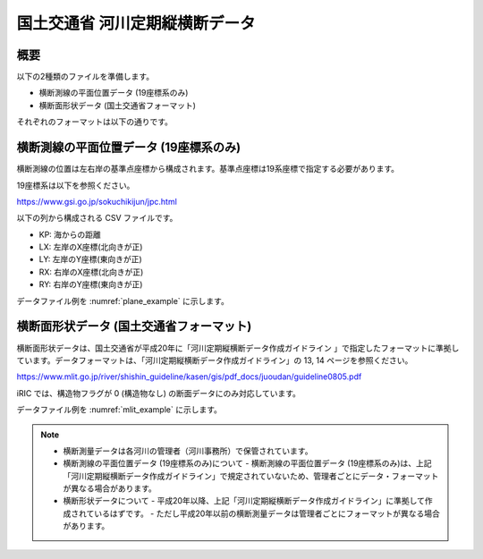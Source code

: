 国土交通省 河川定期縦横断データ
================================

概要
----------

以下の2種類のファイルを準備します。

* 横断測線の平面位置データ (19座標系のみ)
* 横断面形状データ (国土交通省フォーマット)

それぞれのフォーマットは以下の通りです。

横断測線の平面位置データ (19座標系のみ)
------------------------------------------

横断測線の位置は左右岸の基準点座標から構成されます。基準点座標は19系座標で指定する必要があります。

19座標系は以下を参照ください。

https://www.gsi.go.jp/sokuchikijun/jpc.html

以下の列から構成される CSV ファイルです。

* KP: 海からの距離
* LX: 左岸のX座標(北向きが正)
* LY: 左岸のY座標(東向きが正)
* RX: 右岸のX座標(北向きが正)
* RY: 右岸のY座標(東向きが正)

データファイル例を :numref:`plane_example` に示します。

.. code-block:: text
   :name: plane_example
   :caption: 平面における断面位置 例

   KP,LX,LY,RX,RY
   137.0,-30014.658 ,-5806.715 ,-29777.485 ,-5770.361 
   137.5,-30112.423 ,-5339.822 ,-29788.809 ,-5308.140 


横断面形状データ (国土交通省フォーマット)
------------------------------------------

横断面形状データは、国土交通省が平成20年に「河川定期縦横断データ作成ガイドライン 
」で指定したフォーマットに準拠しています。データフォーマットは、「河川定期縦横断データ作成ガイドライン」の
13, 14 ページを参照ください。

https://www.mlit.go.jp/river/shishin_guideline/kasen/gis/pdf_docs/juoudan/guideline0805.pdf

iRIC では、構造物フラグが 0 (構造物なし) の断面データにのみ対応しています。

データファイル例を :numref:`mlit_example` に示します。

.. code-block:: text
   :name: mlit_example
   :caption: 断面の横断形状 例

   137.000,0.000,67.953,76.607,64.189,72.213,130,0.000,0.000,0.000,0.000,0,20100127,8101030001,石狩川水系,石狩川,
   0,-193.860,68.900,
   0,0.000,67.953,
   0,310.430,76.220,

.. note:: 

   - 横断測量データは各河川の管理者（河川事務所）で保管されています。
   - 横断測線の平面位置データ (19座標系のみ)について
     - 横断測線の平面位置データ (19座標系のみ)は、上記「河川定期縦横断データ作成ガイドライン」で規定されていないため、管理者ごとにデータ・フォーマットが異なる場合があります。

   - 横断形状データについて
     - 平成20年以降、上記「河川定期縦横断データ作成ガイドライン」に準拠して作成されているはずです。
     - ただし平成20年以前の横断測量データは管理者ごとにフォーマットが異なる場合があります。
   